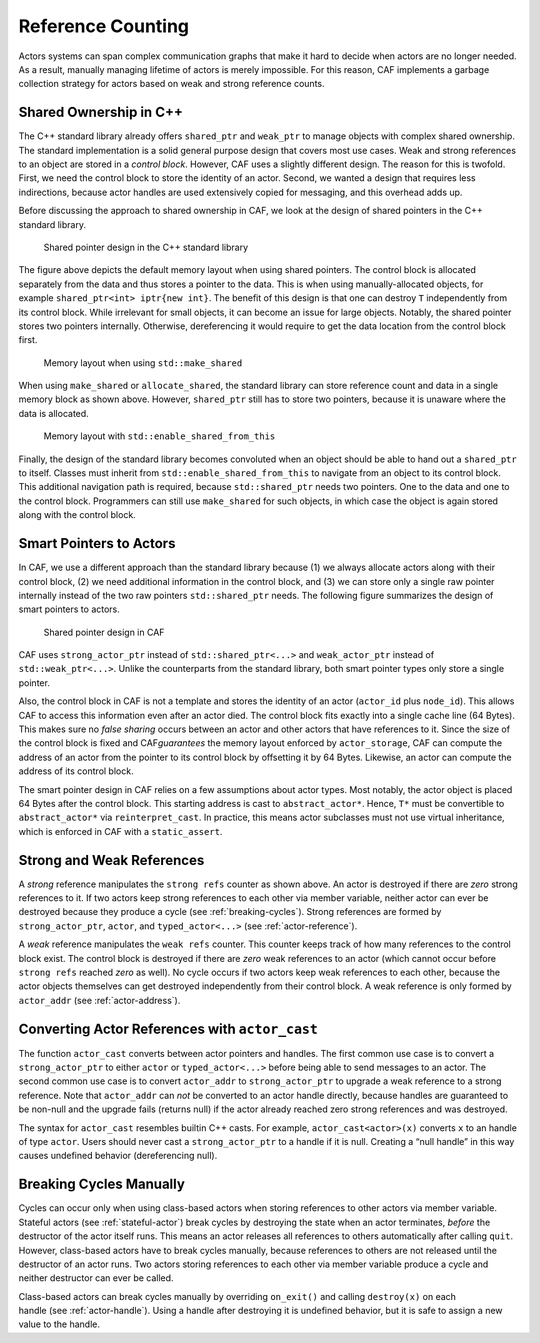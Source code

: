 .. _reference-counting:

Reference Counting
==================

Actors systems can span complex communication graphs that make it hard to decide when actors are no longer needed. As a result, manually managing lifetime of actors is merely impossible. For this reason, CAF implements a garbage collection strategy for actors based on weak and strong reference counts.

.. _shared-ownership-in-c:

Shared Ownership in C++
-----------------------

The C++ standard library already offers ``shared_ptr`` and ``weak_ptr`` to manage objects with complex shared ownership. The standard implementation is a solid general purpose design that covers most use cases. Weak and strong references to an object are stored in a *control block*. However, CAF uses a slightly different design. The reason for this is twofold. First, we need the control block to store the identity of an actor. Second, we wanted a design that requires less indirections, because actor handles are used extensively copied for messaging, and this overhead adds up.

Before discussing the approach to shared ownership in CAF, we look at the design of shared pointers in the C++ standard library.

.. figure:: shared_ptr.png
   :alt: Shared pointer design in the C++ standard library

   Shared pointer design in the C++ standard library

The figure above depicts the default memory layout when using shared pointers. The control block is allocated separately from the data and thus stores a pointer to the data. This is when using manually-allocated objects, for example ``shared_ptr<int> iptr{new int}``. The benefit of this design is that one can destroy ``T`` independently from its control block. While irrelevant for small objects, it can become an issue for large objects. Notably, the shared pointer stores two pointers internally. Otherwise, dereferencing it would require to get the data location from the control block first.

.. figure:: make_shared.png
   :alt: Memory layout when using ``std::make_shared``\ 

   Memory layout when using ``std::make_shared``\ 

When using ``make_shared`` or ``allocate_shared``, the standard library can store reference count and data in a single memory block as shown above. However, ``shared_ptr`` still has to store two pointers, because it is unaware where the data is allocated.

.. figure:: enable_shared_from_this.png
   :alt: Memory layout with ``std::enable_shared_from_this``\ 

   Memory layout with ``std::enable_shared_from_this``\ 

Finally, the design of the standard library becomes convoluted when an object should be able to hand out a ``shared_ptr`` to itself. Classes must inherit from ``std::enable_shared_from_this`` to navigate from an object to its control block. This additional navigation path is required, because ``std::shared_ptr`` needs two pointers. One to the data and one to the control block. Programmers can still use ``make_shared`` for such objects, in which case the object is again stored along with the control block.

.. _smart-pointers-to-actors:

Smart Pointers to Actors
------------------------

In CAF, we use a different approach than the standard library because (1) we always allocate actors along with their control block, (2) we need additional information in the control block, and (3) we can store only a single raw pointer internally instead of the two raw pointers ``std::shared_ptr`` needs. The following figure summarizes the design of smart pointers to actors.

.. figure:: refcounting.png
   :alt: Shared pointer design in CAF

   Shared pointer design in CAF

CAF uses ``strong_actor_ptr`` instead of ``std::shared_ptr<...>`` and ``weak_actor_ptr`` instead of ``std::weak_ptr<...>``. Unlike the counterparts from the standard library, both smart pointer types only store a single pointer.

Also, the control block in CAF is not a template and stores the identity of an actor (``actor_id`` plus ``node_id``). This allows CAF to access this information even after an actor died. The control block fits exactly into a single cache line (64 Bytes). This makes sure no *false sharing* occurs between an actor and other actors that have references to it. Since the size of the control block is fixed and CAF\ *guarantees* the memory layout enforced by ``actor_storage``, CAF can compute the address of an actor from the pointer to its control block by offsetting it by 64 Bytes. Likewise, an actor can compute the address of its control block.

The smart pointer design in CAF relies on a few assumptions about actor types. Most notably, the actor object is placed 64 Bytes after the control block. This starting address is cast to ``abstract_actor*``. Hence, ``T*`` must be convertible to ``abstract_actor*`` via ``reinterpret_cast``. In practice, this means actor subclasses must not use virtual inheritance, which is enforced in CAF with a ``static_assert``.

.. _strong-and-weak-references:

Strong and Weak References
--------------------------

A *strong* reference manipulates the ``strong refs`` counter as shown above. An actor is destroyed if there are *zero* strong references to it. If two actors keep strong references to each other via member variable, neither actor can ever be destroyed because they produce a cycle (see :ref:`breaking-cycles`). Strong references are formed by ``strong_actor_ptr``, ``actor``, and ``typed_actor<...>`` (see :ref:`actor-reference`).

A *weak* reference manipulates the ``weak refs`` counter. This counter keeps track of how many references to the control block exist. The control block is destroyed if there are *zero* weak references to an actor (which cannot occur before ``strong refs`` reached *zero* as well). No cycle occurs if two actors keep weak references to each other, because the actor objects themselves can get destroyed independently from their control block. A weak reference is only formed by ``actor_addr`` (see :ref:`actor-address`).

.. _actor-cast:

Converting Actor References with ``actor_cast``
-----------------------------------------------

The function ``actor_cast`` converts between actor pointers and handles. The first common use case is to convert a ``strong_actor_ptr`` to either ``actor`` or ``typed_actor<...>`` before being able to send messages to an actor. The second common use case is to convert ``actor_addr`` to ``strong_actor_ptr`` to upgrade a weak reference to a strong reference. Note that ``actor_addr`` can *not* be converted to an actor handle directly, because handles are guaranteed to be non-null and the upgrade fails (returns null) if the actor already reached zero strong references and was destroyed.

The syntax for ``actor_cast`` resembles builtin C++ casts. For example, ``actor_cast<actor>(x)`` converts ``x`` to an handle of type ``actor``. Users should never cast a ``strong_actor_ptr`` to a handle if it is null. Creating a “null handle” in this way causes undefined behavior (dereferencing null).

.. _breaking-cycles:

Breaking Cycles Manually
------------------------

Cycles can occur only when using class-based actors when storing references to other actors via member variable. Stateful actors (see :ref:`stateful-actor`) break cycles by destroying the state when an actor terminates, *before* the destructor of the actor itself runs. This means an actor releases all references to others automatically after calling ``quit``. However, class-based actors have to break cycles manually, because references to others are not released until the destructor of an actor runs. Two actors storing references to each other via member variable produce a cycle and neither destructor can ever be called.

Class-based actors can break cycles manually by overriding ``on_exit()`` and calling ``destroy(x)`` on each handle (see :ref:`actor-handle`). Using a handle after destroying it is undefined behavior, but it is safe to assign a new value to the handle.
